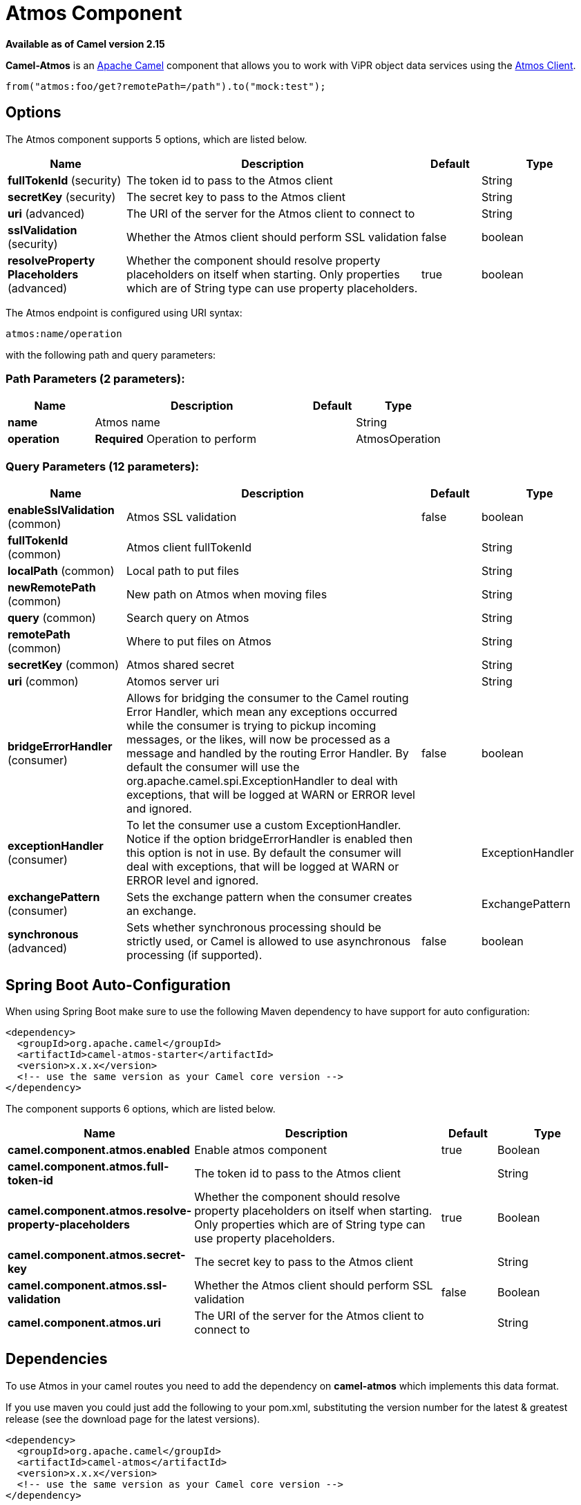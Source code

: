 [[atmos-component]]
= Atmos Component

*Available as of Camel version 2.15*


*Camel-Atmos* is an http://camel.apache.org/[Apache Camel] component that
allows you to work with ViPR object data services using the
https://github.com/emcvipr/dataservices-sdk-java[Atmos Client].

[source,java]
-------------------------------
from("atmos:foo/get?remotePath=/path").to("mock:test");
-------------------------------

== Options


// component options: START
The Atmos component supports 5 options, which are listed below.



[width="100%",cols="2,5,^1,2",options="header"]
|===
| Name | Description | Default | Type
| *fullTokenId* (security) | The token id to pass to the Atmos client |  | String
| *secretKey* (security) | The secret key to pass to the Atmos client |  | String
| *uri* (advanced) | The URI of the server for the Atmos client to connect to |  | String
| *sslValidation* (security) | Whether the Atmos client should perform SSL validation | false | boolean
| *resolveProperty Placeholders* (advanced) | Whether the component should resolve property placeholders on itself when starting. Only properties which are of String type can use property placeholders. | true | boolean
|===
// component options: END



// endpoint options: START
The Atmos endpoint is configured using URI syntax:

----
atmos:name/operation
----

with the following path and query parameters:

=== Path Parameters (2 parameters):


[width="100%",cols="2,5,^1,2",options="header"]
|===
| Name | Description | Default | Type
| *name* | Atmos name |  | String
| *operation* | *Required* Operation to perform |  | AtmosOperation
|===


=== Query Parameters (12 parameters):


[width="100%",cols="2,5,^1,2",options="header"]
|===
| Name | Description | Default | Type
| *enableSslValidation* (common) | Atmos SSL validation | false | boolean
| *fullTokenId* (common) | Atmos client fullTokenId |  | String
| *localPath* (common) | Local path to put files |  | String
| *newRemotePath* (common) | New path on Atmos when moving files |  | String
| *query* (common) | Search query on Atmos |  | String
| *remotePath* (common) | Where to put files on Atmos |  | String
| *secretKey* (common) | Atmos shared secret |  | String
| *uri* (common) | Atomos server uri |  | String
| *bridgeErrorHandler* (consumer) | Allows for bridging the consumer to the Camel routing Error Handler, which mean any exceptions occurred while the consumer is trying to pickup incoming messages, or the likes, will now be processed as a message and handled by the routing Error Handler. By default the consumer will use the org.apache.camel.spi.ExceptionHandler to deal with exceptions, that will be logged at WARN or ERROR level and ignored. | false | boolean
| *exceptionHandler* (consumer) | To let the consumer use a custom ExceptionHandler. Notice if the option bridgeErrorHandler is enabled then this option is not in use. By default the consumer will deal with exceptions, that will be logged at WARN or ERROR level and ignored. |  | ExceptionHandler
| *exchangePattern* (consumer) | Sets the exchange pattern when the consumer creates an exchange. |  | ExchangePattern
| *synchronous* (advanced) | Sets whether synchronous processing should be strictly used, or Camel is allowed to use asynchronous processing (if supported). | false | boolean
|===
// endpoint options: END
// spring-boot-auto-configure options: START
== Spring Boot Auto-Configuration

When using Spring Boot make sure to use the following Maven dependency to have support for auto configuration:

[source,xml]
----
<dependency>
  <groupId>org.apache.camel</groupId>
  <artifactId>camel-atmos-starter</artifactId>
  <version>x.x.x</version>
  <!-- use the same version as your Camel core version -->
</dependency>
----


The component supports 6 options, which are listed below.



[width="100%",cols="2,5,^1,2",options="header"]
|===
| Name | Description | Default | Type
| *camel.component.atmos.enabled* | Enable atmos component | true | Boolean
| *camel.component.atmos.full-token-id* | The token id to pass to the Atmos client |  | String
| *camel.component.atmos.resolve-property-placeholders* | Whether the component should resolve property placeholders on itself when starting. Only properties which are of String type can use property placeholders. | true | Boolean
| *camel.component.atmos.secret-key* | The secret key to pass to the Atmos client |  | String
| *camel.component.atmos.ssl-validation* | Whether the Atmos client should perform SSL validation | false | Boolean
| *camel.component.atmos.uri* | The URI of the server for the Atmos client to connect to |  | String
|===
// spring-boot-auto-configure options: END



== Dependencies

To use Atmos in your camel routes you need to add the dependency
on *camel-atmos* which implements this data format.

If you use maven you could just add the following to your pom.xml,
substituting the version number for the latest & greatest release (see
the download page for the latest versions).

[source,xml]
----------------------------------------------------------
<dependency>
  <groupId>org.apache.camel</groupId>
  <artifactId>camel-atmos</artifactId>
  <version>x.x.x</version>
  <!-- use the same version as your Camel core version -->
</dependency>
----------------------------------------------------------

[[Atmos-Integrations]]

== Integrations

When you look at atmos integrations, there is one type of consumer, 
GetConsumer, which is a type of ScheduledPollConsumer. 

* `Get`

Whereas there are 4 types of producers which are 

* `Get` 
* `Del` 
* `Move`
* `Put`

== Examples

These example are taken from tests:

[source,java]
-------------------------------
from("atmos:foo/get?remotePath=/path").to("mock:test");
-------------------------------

Here, this is a consumer example.
`remotePath` represents the path from where the data will
be read and passes the camel exchange to regarding producer
Underneath, this component uses atmos client API for this and
every other operations.

[source,java]
-------------------------------
from("direct:start")
.to("atmos://get?remotePath=/dummy/dummy.txt")
.to("mock:result");
-------------------------------

Here, this a producer sample.
`remotePath` represents the path where the operations occur
on ViPR object data service. In producers, operations(`Get`,`Del`,
`Move`,`Put`) run on ViPR object data services and results are set 
on headers of camel exchange.

Regarding the operations, the following headers are set on camel
exhange

[source,java]
-------------------------------
DOWNLOADED_FILE, DOWNLOADED_FILES, UPLOADED_FILE, UPLOADED_FILES, FOUND_FILES, DELETED_PATH, MOVED_PATH;
-------------------------------
